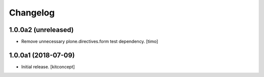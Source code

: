 Changelog
=========


1.0.0a2 (unreleased)
--------------------

- Remove unnecessary plone.directives.form test dependency.
  [timo]


1.0.0a1 (2018-07-09)
--------------------

- Initial release.
  [kitconcept]
